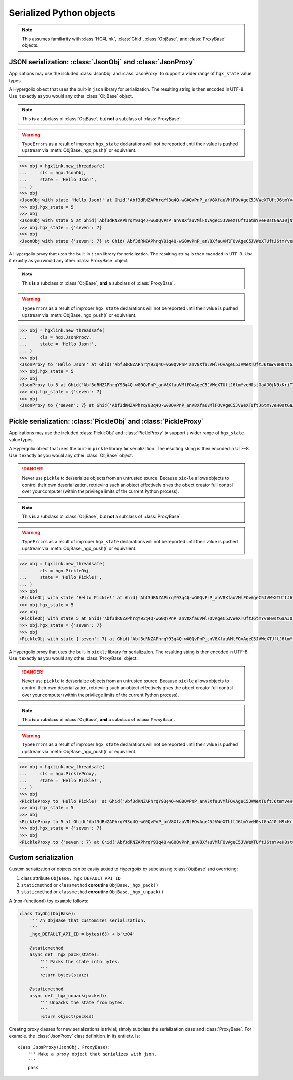 ===============================================================================
Serialized Python objects
===============================================================================

.. note::

    This assumes familiarity with :class:`HGXLink`, :class:`Ghid`, 
    :class:`ObjBase`, and :class:`ProxyBase` objects.

-------------------------------------------------------------------------------
JSON serialization: :class:`JsonObj` and :class:`JsonProxy`
-------------------------------------------------------------------------------

Applications may use the included :class:`JsonObj` and :class:`JsonProxy` to 
support a wider range of ``hgx_state`` value types.

.. class:: JsonObj(hgxlink, state, api_id, dynamic, private, ghid=None, binder=None)

    .. versionadded:: 0.1
    
    A Hypergolix object that uses the built-in ``json`` library for 
    serialization. The resulting string is then encoded in UTF-8. Use it 
    exactly as you would any other :class:`ObjBase` object.
    
    .. note::
    
        This **is** a subclass of :class:`ObjBase`, but **not** a subclass of 
        :class:`ProxyBase`.
        
    .. warning::
    
        ``TypeError``\ s as a result of improper ``hgx_state`` declarations 
        will not be reported until their value is pushed upstream via 
        :meth:`ObjBase._hgx_push()` or equivalent.

    .. code-block:: python

        >>> obj = hgxlink.new_threadsafe(
        ...     cls = hgx.JsonObj,
        ...     state = 'Hello Json!',
        ... )
        >>> obj
        <JsonObj with state 'Hello Json!' at Ghid('Abf3dRNZAPhrqY93q4Q-wG0QvPnP_anV8XfauVMlFOvAgeC5JVWeXTUftJ6tmYveH0stGaAJ0jN9xKriTT1F6Mk=')>
        >>> obj.hgx_state = 5
        >>> obj
        <JsonObj with state 5 at Ghid('Abf3dRNZAPhrqY93q4Q-wG0QvPnP_anV8XfauVMlFOvAgeC5JVWeXTUftJ6tmYveH0stGaAJ0jN9xKriTT1F6Mk=')>
        >>> obj.hgx_state = {'seven': 7}
        >>> obj
        <JsonObj with state {'seven': 7} at Ghid('Abf3dRNZAPhrqY93q4Q-wG0QvPnP_anV8XfauVMlFOvAgeC5JVWeXTUftJ6tmYveH0stGaAJ0jN9xKriTT1F6Mk=')>

.. class:: JsonProxy(hgxlink, state, api_id, dynamic, private, ghid=None, binder=None)

    .. versionadded:: 0.1
    
    A Hypergolix proxy that uses the built-in ``json`` library for 
    serialization. The resulting string is then encoded in UTF-8. Use it 
    exactly as you would any other :class:`ProxyBase` object.
    
    .. note::
    
        This **is** a subclass of :class:`ObjBase`, **and** a subclass of 
        :class:`ProxyBase`.
        
    .. warning::
    
        ``TypeError``\ s as a result of improper ``hgx_state`` declarations 
        will not be reported until their value is pushed upstream via 
        :meth:`ObjBase._hgx_push()` or equivalent.

    .. code-block:: python

        >>> obj = hgxlink.new_threadsafe(
        ...     cls = hgx.JsonProxy,
        ...     state = 'Hello Json!',
        ... )
        >>> obj
        <JsonProxy to 'Hello Json!' at Ghid('Abf3dRNZAPhrqY93q4Q-wG0QvPnP_anV8XfauVMlFOvAgeC5JVWeXTUftJ6tmYveH0stGaAJ0jN9xKriTT1F6Mk=')>
        >>> obj.hgx_state = 5
        >>> obj
        <JsonProxy to 5 at Ghid('Abf3dRNZAPhrqY93q4Q-wG0QvPnP_anV8XfauVMlFOvAgeC5JVWeXTUftJ6tmYveH0stGaAJ0jN9xKriTT1F6Mk=')>
        >>> obj.hgx_state = {'seven': 7}
        >>> obj
        <JsonProxy to {'seven': 7} at Ghid('Abf3dRNZAPhrqY93q4Q-wG0QvPnP_anV8XfauVMlFOvAgeC5JVWeXTUftJ6tmYveH0stGaAJ0jN9xKriTT1F6Mk=')>

-------------------------------------------------------------------------------
Pickle serialization: :class:`PickleObj` and :class:`PickleProxy`
-------------------------------------------------------------------------------

Applications may use the included :class:`PickleObj` and :class:`PickleProxy` 
to support a wider range of ``hgx_state`` value types.

.. class:: PickleObj(hgxlink, state, api_id, dynamic, private, ghid=None, binder=None)

    .. versionadded:: 0.1
    
    A Hypergolix object that uses the built-in ``pickle`` library for 
    serialization. The resulting string is then encoded in UTF-8. Use it 
    exactly as you would any other :class:`ObjBase` object.

    .. danger::

        Never use ``pickle`` to de/serialize objects from an untrusted source. 
        Because ``pickle`` allows objects to control their own deserialization, 
        retrieving such an object effectively gives the object creator full 
        control over your computer (within the privilege limits of the current 
        Python process).
    
    .. note::
    
        This **is** a subclass of :class:`ObjBase`, but **not** a subclass of 
        :class:`ProxyBase`.
        
    .. warning::
    
        ``TypeError``\ s as a result of improper ``hgx_state`` declarations 
        will not be reported until their value is pushed upstream via 
        :meth:`ObjBase._hgx_push()` or equivalent.

    .. code-block:: python

        >>> obj = hgxlink.new_threadsafe(
        ...     cls = hgx.PickleObj,
        ...     state = 'Hello Pickle!',
        ... )
        >>> obj
        <PickleObj with state 'Hello Pickle!' at Ghid('Abf3dRNZAPhrqY93q4Q-wG0QvPnP_anV8XfauVMlFOvAgeC5JVWeXTUftJ6tmYveH0stGaAJ0jN9xKriTT1F6Mk=')>
        >>> obj.hgx_state = 5
        >>> obj
        <PickleObj with state 5 at Ghid('Abf3dRNZAPhrqY93q4Q-wG0QvPnP_anV8XfauVMlFOvAgeC5JVWeXTUftJ6tmYveH0stGaAJ0jN9xKriTT1F6Mk=')>
        >>> obj.hgx_state = {'seven': 7}
        >>> obj
        <PickleObj with state {'seven': 7} at Ghid('Abf3dRNZAPhrqY93q4Q-wG0QvPnP_anV8XfauVMlFOvAgeC5JVWeXTUftJ6tmYveH0stGaAJ0jN9xKriTT1F6Mk=')>

.. class:: PickleProxy(hgxlink, state, api_id, dynamic, private, ghid=None, binder=None)

    .. versionadded:: 0.1
    
    A Hypergolix proxy that uses the built-in ``pickle`` library for 
    serialization. The resulting string is then encoded in UTF-8. Use it 
    exactly as you would any other :class:`ProxyBase` object.

    .. danger::

        Never use ``pickle`` to de/serialize objects from an untrusted source. 
        Because ``pickle`` allows objects to control their own deserialization, 
        retrieving such an object effectively gives the object creator full 
        control over your computer (within the privilege limits of the current 
        Python process).
    
    .. note::
    
        This **is** a subclass of :class:`ObjBase`, **and** a subclass of 
        :class:`ProxyBase`.
        
    .. warning::
    
        ``TypeError``\ s as a result of improper ``hgx_state`` declarations 
        will not be reported until their value is pushed upstream via 
        :meth:`ObjBase._hgx_push()` or equivalent.

    .. code-block:: python

        >>> obj = hgxlink.new_threadsafe(
        ...     cls = hgx.PickleProxy,
        ...     state = 'Hello Pickle!',
        ... )
        >>> obj
        <PickleProxy to 'Hello Pickle!' at Ghid('Abf3dRNZAPhrqY93q4Q-wG0QvPnP_anV8XfauVMlFOvAgeC5JVWeXTUftJ6tmYveH0stGaAJ0jN9xKriTT1F6Mk=')>
        >>> obj.hgx_state = 5
        >>> obj
        <PickleProxy to 5 at Ghid('Abf3dRNZAPhrqY93q4Q-wG0QvPnP_anV8XfauVMlFOvAgeC5JVWeXTUftJ6tmYveH0stGaAJ0jN9xKriTT1F6Mk=')>
        >>> obj.hgx_state = {'seven': 7}
        >>> obj
        <PickleProxy to {'seven': 7} at Ghid('Abf3dRNZAPhrqY93q4Q-wG0QvPnP_anV8XfauVMlFOvAgeC5JVWeXTUftJ6tmYveH0stGaAJ0jN9xKriTT1F6Mk=')>

-------------------------------------------------------------------------------
Custom serialization
-------------------------------------------------------------------------------

Custom serialization of objects can be easily added to Hypergolix by 
subclassing :class:`ObjBase` and overriding:

1.  class attribute ``ObjBase._hgx_DEFAULT_API_ID``
2.  ``staticmethod`` or ``classmethod`` **coroutine** ``ObjBase._hgx_pack()``
3.  ``staticmethod`` or ``classmethod`` **coroutine** ``ObjBase._hgx_unpack()``

A (non-functional) toy example follows:

.. code-block:: python

    class ToyObj(ObjBase):
        ''' An ObjBase that customizes serialization.
        '''
        _hgx_DEFAULT_API_ID = bytes(63) + b'\x04'
        
        @staticmethod
        async def _hgx_pack(state):
            ''' Packs the state into bytes.
            '''
            return bytes(state)
        
        @staticmethod
        async def _hgx_unpack(packed):
            ''' Unpacks the state from bytes.
            '''
            return object(packed)

Creating proxy classes for new serializations is trivial; simply subclass the 
serialization class and :class:`ProxyBase`. For example, the :class:`JsonProxy` 
class definition, in its entirety, is::
        
    class JsonProxy(JsonObj, ProxyBase):
        ''' Make a proxy object that serializes with json.
        '''
        pass
